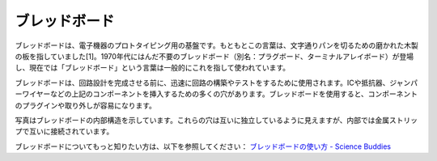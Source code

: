 
.. _cpn_breadboard:

ブレッドボード
==============

.. image:: img/breadboard.png
    :width: 600

ブレッドボードは、電子機器のプロトタイピング用の基盤です。もともとこの言葉は、文字通りパンを切るための磨かれた木製の板を指していました[1]。1970年代にはんだ不要のブレッドボード（別名：プラグボード、ターミナルアレイボード）が登場し、現在では「ブレッドボード」という言葉は一般的にこれを指して使われています。

ブレッドボードは、回路設計を完成させる前に、迅速に回路の構築やテストをするために使用されます。ICや抵抗器、ジャンパーワイヤーなどの上記のコンポーネントを挿入するための多くの穴があります。ブレッドボードを使用すると、コンポーネントのプラグインや取り外しが容易になります。

写真はブレッドボードの内部構造を示しています。これらの穴は互いに独立しているように見えますが、内部では金属ストリップで互いに接続されています。

.. image:: img/breadboard_internal.png
    :width: 600

ブレッドボードについてもっと知りたい方は、以下を参照してください： `ブレッドボードの使い方 - Science Buddies <https://www.sciencebuddies.org/science-fair-projects/references/how-to-use-a-breadboard#pth-smd>`_







